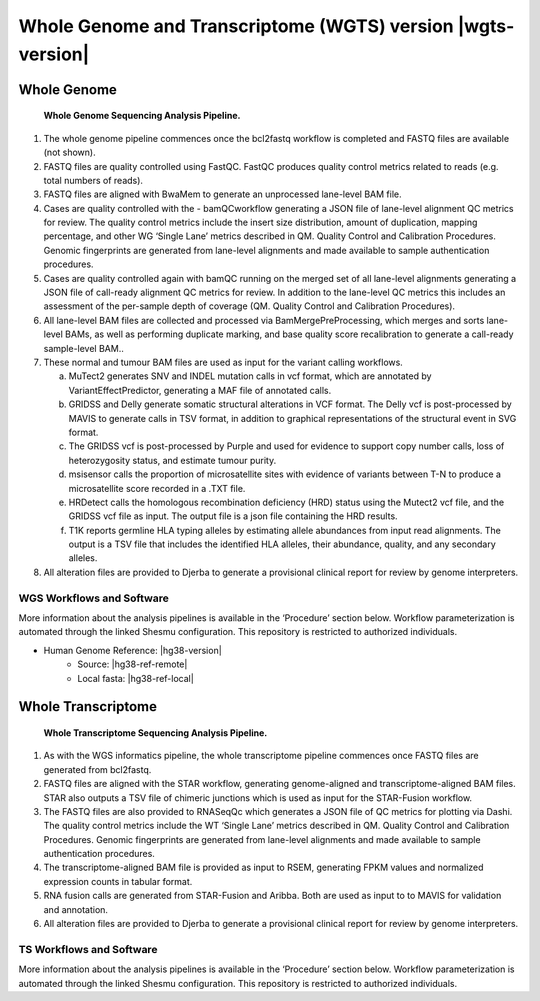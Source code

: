 #############################################################
Whole Genome and Transcriptome (WGTS) version |wgts-version|
#############################################################

Whole Genome
-------------
.. _wgs-pipeline:

.. figure:: images/wgs-pipeline.png
	
	**Whole Genome Sequencing Analysis Pipeline.**

1.	The whole genome pipeline commences once the bcl2fastq workflow is completed and FASTQ files are available (not shown). 
2.	FASTQ files are quality controlled using FastQC. FastQC produces quality control metrics related to reads (e.g. total numbers of reads).
3.	FASTQ files are aligned with BwaMem to generate an unprocessed lane-level BAM file. 
4.	Cases are quality controlled with the - bamQCworkflow generating a JSON file of lane-level alignment QC metrics for review. The quality control metrics include the insert size distribution, amount of duplication, mapping percentage, and other WG ‘Single Lane’ metrics described in QM. Quality Control and Calibration Procedures.  Genomic fingerprints are generated from lane-level alignments and made available to sample authentication procedures.
5.	Cases are quality controlled again with bamQC running on the merged set of all lane-level alignments generating a JSON file of call-ready alignment QC metrics for review. In addition to the lane-level QC metrics this includes an assessment of the per-sample depth of coverage (QM. Quality Control and Calibration Procedures).
6.	All lane-level BAM files are collected and processed via BamMergePreProcessing, which merges and sorts lane-level BAMs, as well as performing  duplicate marking, and base quality score recalibration to generate a call-ready sample-level BAM..
7.	These normal and tumour BAM files are used as input for the variant calling workflows.

	a.	MuTect2 generates SNV and INDEL mutation calls in vcf format, which are annotated by VariantEffectPredictor, generating a MAF file of annotated calls.
	b.	GRIDSS and Delly generate somatic structural alterations in VCF format. The Delly vcf is post-processed by MAVIS to generate calls in TSV format, in addition to graphical representations of the structural event in SVG format. 
	c.	The GRIDSS vcf is post-processed by Purple and used for evidence to support copy number calls, loss of heterozygosity status, and estimate tumour purity.
	d.	msisensor calls the proportion of microsatellite sites with evidence of variants between T-N to produce a microsatellite score recorded in a .TXT file.
	e.	HRDetect calls the homologous recombination deficiency (HRD) status using the Mutect2 vcf file, and the GRIDSS vcf file as input. The output file is a json file containing the HRD results.
	f.	T1K reports germline HLA typing alleles by estimating allele abundances from input read alignments. The output is a TSV file that includes the identified HLA alleles, their abundance, quality, and any secondary alleles.

8.	All alteration files are provided to Djerba to generate a provisional clinical report for review by genome interpreters.


WGS Workflows and Software
^^^^^^^^^^^^^^^^^^^^^^^^^^

More information about the analysis pipelines is available in the ‘Procedure’ section below. Workflow parameterization is automated through the linked Shesmu configuration. This repository is restricted to authorized individuals.

* Human Genome Reference: |hg38-version|
	* Source: |hg38-ref-remote|
	* Local fasta: |hg38-ref-local|



.. csv-table:: Whole Genome Sequencing Software
   :file: software/wgs.csv
   :widths: 30, 30, 30, 30, 30
   :header-rows: 1


Whole Transcriptome
--------------------

.. _wts-pipeline:

.. figure:: images/wts-pipeline.png

	**Whole Transcriptome Sequencing Analysis Pipeline.**


1.	As with the WGS informatics pipeline, the whole transcriptome pipeline commences once FASTQ files are generated from bcl2fastq. 
2.	FASTQ files are aligned with the STAR workflow, generating genome-aligned and transcriptome-aligned BAM files. STAR also outputs a TSV file of chimeric junctions which is used as input for the STAR-Fusion workflow. 
3.	The FASTQ files are also provided to RNASeqQc which generates a JSON file of QC metrics for plotting via Dashi. The quality control metrics include the WT ‘Single Lane’ metrics described in QM. Quality Control and Calibration Procedures. Genomic fingerprints are generated from lane-level alignments and made available to sample authentication procedures.
4.	The transcriptome-aligned BAM file is provided as input to RSEM, generating FPKM values and normalized expression counts in tabular format. 
5.	RNA fusion calls are generated from STAR-Fusion and Aribba.  Both are used as input to to MAVIS for validation and annotation.
6.	All alteration files are provided to Djerba to generate a provisional clinical report for review by genome interpreters.


TS Workflows and Software
^^^^^^^^^^^^^^^^^^^^^^^^^^^^^^^^^^^

More information about the analysis pipelines is available in the ‘Procedure’ section below.  Workflow parameterization is automated through the linked Shesmu configuration. This repository is restricted to authorized individuals.

.. csv-table:: Whole Transcriptome Sequencing Software
   :file: software/wts.csv
   :widths: 30, 30, 30, 30, 30
   :header-rows: 1

